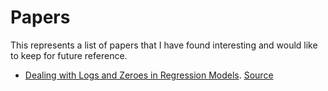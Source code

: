 * Papers

This represents a list of papers that I have found interesting and would like to keep for future reference.

- [[https://poseidon01.ssrn.com/delivery.php?ID=615100008007025080108087125073030068002059093093031010095069005067124123072107021099058027096058051040011089096000091009112008108058062055076070123083067096108121070065059085125011119019083065085019013004002115074076019116004107115104065084121112008026&EXT=pdf&INDEX=TRUE][Dealing with Logs and Zeroes in Regression Models]]. [[https://papers.ssrn.com/sol3/papers.cfm?abstract_id=3444996][Source]]
  
